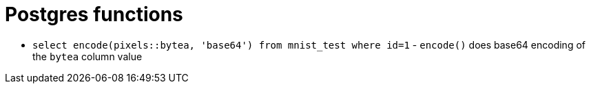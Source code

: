 = Postgres functions

* `select encode(pixels::bytea, 'base64') from mnist_test where id=1` - `encode()` does base64 encoding of the `bytea` column value

